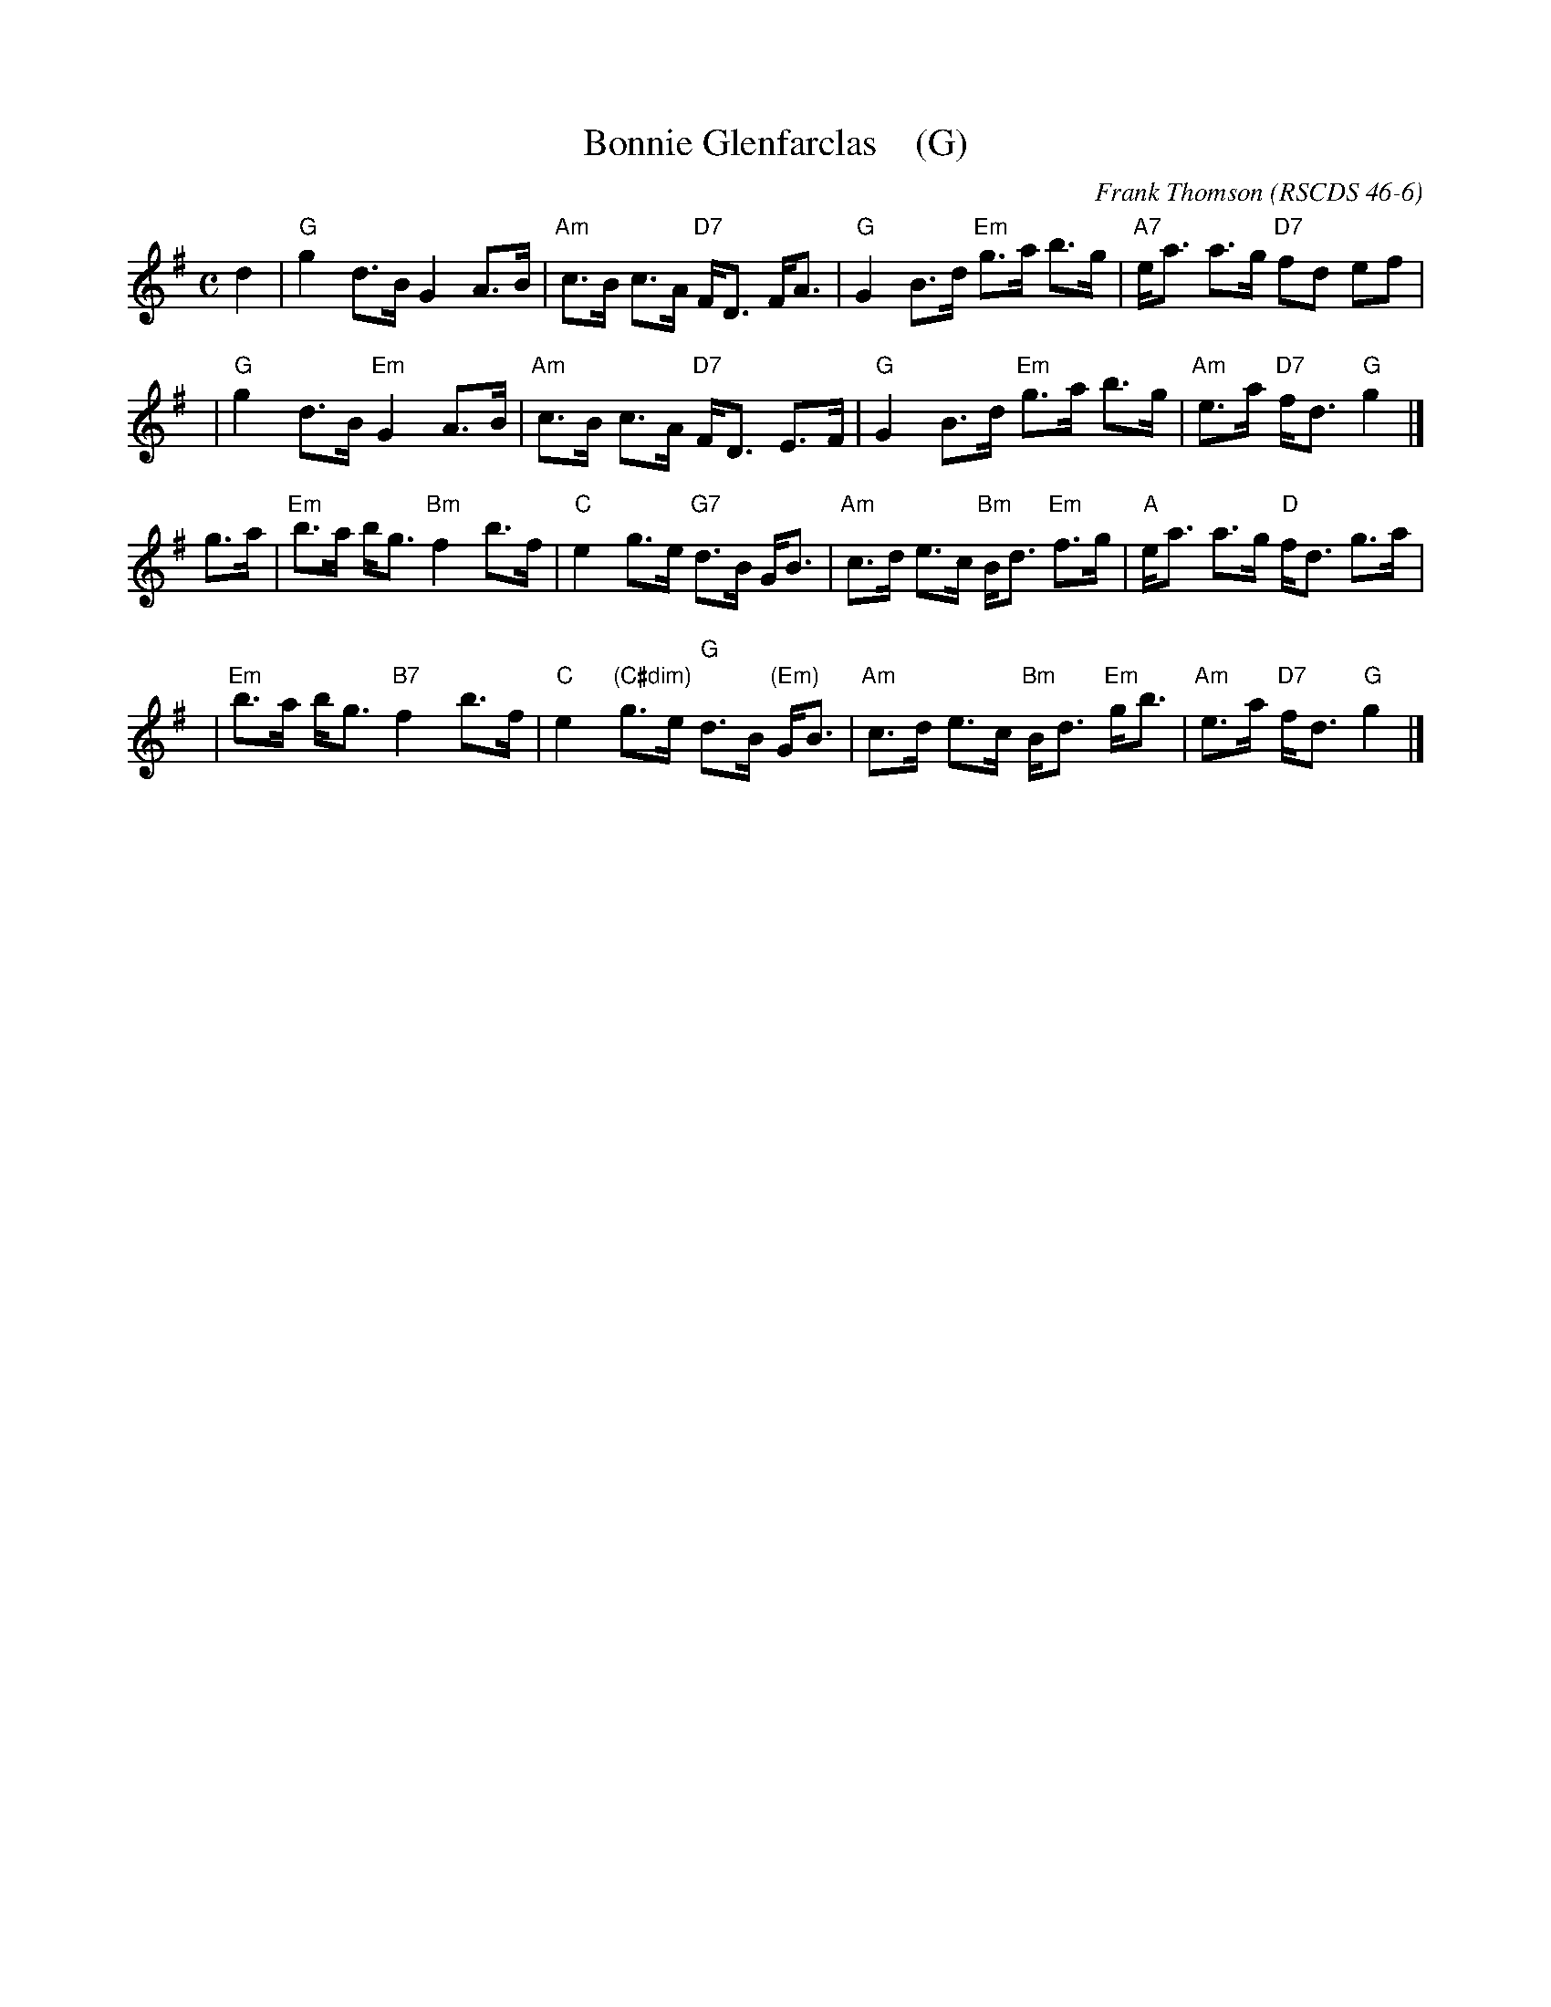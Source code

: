 X: 1
T: Bonnie Glenfarclas    (G)
C: Frank Thomson
R: strathspey
O: RSCDS 46-6
B: RSCDS 46-6
Z: 2011 John Chambers <jc:trillian.mit.edu>
M: C
L: 1/8
K: G
d2 \
| "G"g2 d>B G2 A>B | "Am"c>B c>A "D7"F<D F<A \
| "G"G2 B>d "Em"g>a b>g | "A7"e<a a>g "D7"fd ef |
y3 \
| "G"g2 d>B "Em"G2 A>B | "Am"c>B c>A "D7"F<D E>F \
| "G"G2 B>d "Em"g>a b>g | "Am"e>a "D7"f<d "G"g2 |]
g>a \
| "Em"b>a b<g "Bm"f2 b>f | "C"e2 g>e "G7"d>B G<B \
| "Am"c>d e>c "Bm"B<d "Em"f>g | "A"e<a a>g "D"f<d g>a |
y3 \
| "Em"b>a b<g "B7"f2 b>f | "C"e2 "(C#dim)"g>e "G"d>B "(Em)"G<B \
| "Am"c>d e>c "Bm"B<d "Em"g<b | "Am"e>a "D7"f<d "G"g2 |]
